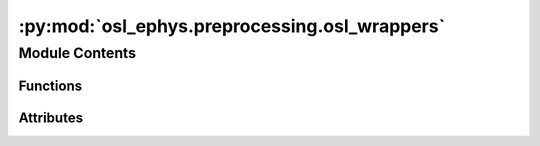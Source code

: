 :py:mod:`osl_ephys.preprocessing.osl_wrappers`
==============================================

.. py:module:: osl_ephys.preprocessing.osl_wrappers

.. autoapi-nested-parse::

   Wrappers for MNE functions to perform preprocessing.



Module Contents
---------------


Functions
~~~~~~~~~

.. autoapisummary::

   osl_ephys.preprocessing.osl_wrappers.gesd
   osl_ephys.preprocessing.osl_wrappers._find_outliers_in_dims
   osl_ephys.preprocessing.osl_wrappers._find_outliers_in_segments
   osl_ephys.preprocessing.osl_wrappers.detect_artefacts
   osl_ephys.preprocessing.osl_wrappers.detect_maxfilt_zeros
   osl_ephys.preprocessing.osl_wrappers.detect_badsegments
   osl_ephys.preprocessing.osl_wrappers.detect_badchannels
   osl_ephys.preprocessing.osl_wrappers.drop_bad_epochs
   osl_ephys.preprocessing.osl_wrappers.run_osl_read_dataset
   osl_ephys.preprocessing.osl_wrappers.run_osl_bad_segments
   osl_ephys.preprocessing.osl_wrappers.run_osl_bad_channels
   osl_ephys.preprocessing.osl_wrappers.run_osl_drop_bad_epochs
   osl_ephys.preprocessing.osl_wrappers.run_osl_ica_manualreject



Attributes
~~~~~~~~~~

.. autoapisummary::

   osl_ephys.preprocessing.osl_wrappers.logger


.. py:data:: logger

   

.. py:function:: gesd(x, alpha=0.05, p_out=0.1, outlier_side=0)

   Detect outliers using Generalized ESD test

    Parameters
    ----------
    x : vector
       Data set containing outliers
    alpha : scalar
       Significance level to detect at (default = 0.05)
    p_out : int
       Maximum number of outliers to detect (default = 10% of data set)
    outlier_side : {-1,0,1}
       Specify sidedness of the test
          - outlier_side = -1 -> outliers are all smaller
          - outlier_side = 0  -> outliers could be small/negative or large/positive (default)
          - outlier_side = 1  -> outliers are all larger

   :returns: * **idx** (*boolean vector*) -- Boolean array with TRUE wherever a sample is an outlier
             * **x2** (*vector*) -- Input array with outliers removed

   .. rubric:: References

   B. Rosner (1983). Percentage Points for a Generalized ESD Many-Outlier Procedure. Technometrics 25(2), pp. 165-172.
   http://www.jstor.org/stable/1268549?seq=1


.. py:function:: _find_outliers_in_dims(X, axis=-1, metric_func=np.std, gesd_args=None)

   Find outliers across specified dimensions of an array


.. py:function:: _find_outliers_in_segments(X, axis=-1, segment_len=100, metric_func=np.std, gesd_args=None, channel_wise=False, channel_axis=0, threshold=0.05)

   Identify outlier segments within an array.
   Parameters:
   - X: np.ndarray
       Input data array with dimensions (channel, time).
   - axis: int
       The axis along which to segment the data (default is -1, the last axis).
   - channel_axis: int
       The axis along which channels are stored (default is 0, the first axis).
   - segment_len: iant
       Length of each segment along the specified axis.
   - metric_func: callable
       Function to compute the metric for each segment (default is np.std).
   - gesd_args: dict
       Additional arguments to pass to the GESD.
   - channel_wise: bool
       If True, the function will treat each channel seperately when detecting bad segments.
   - channel_axis: int
       The axis to treat as the channel axis. Only used when ``channel_wise=True``.
   - threshold: str or float
       Threshold for outlier detection. Only used when ``channel_wise=True``.
       If 'any', a segment is marked as an outlier if
       any of its channels is an outlier.
       If a float, a segment is marked as an outlier if the fraction of outlier
       channels exceeds the threshold.

   Returns:
   - bads: np.ndarray
       Boolean array indicating outlier segments.


.. py:function:: detect_artefacts(X, axis=None, reject_mode='dim', metric_func=np.std, segment_len=100, gesd_args=None, ret_mode='bad_inds', channel_wise=False, channel_axis=0, channel_threshold=0.05)

   Detect bad observations or segments in a dataset

   :param X: Array to find artefacts in.
   :type X: ndarray
   :param axis: Index of the axis to detect artefacts in
   :type axis: int
   :param reject_mode: Flag indicating whether to detect outliers across a dimension (dim;
                       default) or whether to split a dim into segments and detect outliers in
                       the them (segments)
   :type reject_mode: {'dim' | 'segments'}
   :param metric_func: Function defining metric to detect outliers on. Defaults to np.std but
                       can be any function taking an array and returning a single number.
   :type metric_func: function
   :param segement_len: Integer window length of dummy epochs for bad_segment detection
   :type segement_len: int > 0
   :param gesd_args: Dictionary of arguments to pass to gesd
   :type gesd_args: dict
   :param ret_mode: Flag indicating whether to return the indices for good observations,
                    indices for bad observations (default), the input data with outliers
                    removed (zero_bads) or the input data with outliers replaced with nans
                    (nan_bads)
   :type ret_mode: {'good_inds','bad_inds','zero_bads','nan_bads'}
   :param channel_wise: If True, the function will treat each channel seperately when detecting bad segments,
                        only used when ``reject_mode='segments'``.
   :type channel_wise: bool
   :param channel_axis: The axis to treat as the channel axis. Only used when ``channel_wise=True``.
   :type channel_axis: int
   :param channel_threshold: The treshold to use for channel-wise detection. Only used when ``channel_wise=True``.
   :type channel_threshold: str or float

   :returns: If ret_mode is ``'bad_inds'`` or ``'good_inds'``, this returns a boolean vector
             of length ``X.shape[axis]`` indicating good or bad samples. If ``ret_mode`` is
             ``'zero_bads'`` or ``'nan_bads'`` this returns an array copy of the input data
             ``X`` with bad samples set to zero or ``np.nan`` respectively.
   :rtype: ndarray


.. py:function:: detect_maxfilt_zeros(raw)

   This function tries to load the maxfilter log files in order
       to annotate zeroed out data in the :py:class:`mne.io.Raw <mne.io.Raw>` object. It
       assumes that the log file is in the same directory as the
       raw file and has the same name, but with the extension ``.log``.

   :param raw: MNE raw object.
   :type raw: :py:class:`mne.io.Raw <mne.io.Raw>`

   :returns: **bad_inds** -- Boolean array indicating which time points are zeroed out.
   :rtype: np.array of bool (n_times,) or None


.. py:function:: detect_badsegments(raw, picks, segment_len=1000, significance_level=0.05, metric='std', ref_meg='auto', mode=None, detect_zeros=True, channel_wise=False, channel_axis=0, channel_threshold=0.05)

   Set bad segments in an MNE :py:class:`Raw <mne.io.Raw>` object as defined by the Generalized ESD test in :py:func:`osl_ephys.preprocessing.osl_wrappers.gesd <osl_ephys.preprocessing.osl_wrappers.gesd>`.


   :param raw: MNE raw object.
   :type raw: :py:class:`mne.io.Raw <mne.io.Raw>`
   :param picks: Channel types to pick. See Notes for recommendations.
   :type picks: str
   :param segment_len: Window length to divide the data into (non-overlapping).
   :type segment_len: int
   :param significance_level: Significance level for detecting outliers. Must be between 0-1.
   :type significance_level: float
   :param metric: Metric to use. Could be ``'std'``, ``'var'`` or ``'kurtosis'``.
   :type metric: str
   :param ref_meg: ref_meg argument to pass with :py:func:`mne.pick_types <mne.pick_types>`.
   :type ref_meg: str
   :param mode: Should be ``None`` ``'diff'`` or ``'maxfilter'``.
                When ``mode='diff'`` we calculate a difference time series before
                detecting bad segments. When ``mode='maxfilter'`` we only mark the
                segments with zeros from MaxFiltering as bad.
   :type mode: str
   :param detect_zeros: Should we detect segments of zeros based on the maxfilter files?
   :type detect_zeros: bool
   :param channel_wise: If True, the function will treat each channel seperately.
   :type channel_wise: bool
   :param channel_axis: The axis to treat as the channel axis. Only used when ``channel_wise=True``.
   :type channel_axis: int
   :param channel_threshold: The treshold to use for channel-wise detection. Only used when ``channel_wise=True``.
   :type channel_threshold: str or float

   :returns: **raw** -- MNE raw object with bad segments annotated.
   :rtype: :py:class:`mne.io.Raw <mne.io.Raw>`

   .. rubric:: Notes

   Note that for Elekta/MEGIN data, we recommend using ``picks: 'mag'`` or ``picks: 'grad'`` separately (in no particular order).

   Note that with CTF data, mne.pick_types will return:
       ~274 axial grads (as magnetometers) if ``{picks: 'mag', ref_meg: False}``
       ~28 reference axial grads if ``{picks: 'grad'}``.
       Thus, it is recommended to use ``picks:'mag'`` in combination with ``ref_mag: False``, and ``picks:'grad'`` separately (in no particular order).


.. py:function:: detect_badchannels(raw, picks, ref_meg='auto', significance_level=0.05)

   Set bad channels in an MNE :py:class:`Raw <mne.io.Raw>` object as defined by the Generalized ESD test in :py:func:`osl_ephys.preprocessing.osl_wrappers.gesd <osl_ephys.preprocessing.osl_wrappers.gesd>`.

   :param raw: MNE raw object.
   :type raw: :py:class:`mne.io.Raw <mne.io.Raw>`
   :param picks: Channel types to pick. See Notes for recommendations.
   :type picks: str
   :param ref_meg: ref_meg argument to pass with :py:func:`mne.pick_types <mne.pick_types>`.
   :type ref_meg: str
   :param significance_level: Significance level for detecting outliers. Must be between 0-1.
   :type significance_level: float

   :returns: **raw** -- MNE Raw object with bad channels marked.
   :rtype: :py:class:`mne.io.Raw <mne.io.Raw>`

   .. rubric:: Notes

   Note that for Elekta/MEGIN data, we recommend using ``picks:'mag'`` or ``picks:'grad'`` separately (in no particular order).

   Note that with CTF data, mne.pick_types will return:
       ~274 axial grads (as magnetometers) if ``{picks: 'mag', ref_meg: False}``
       ~28 reference axial grads if ``{picks: 'grad'}``.
       Thus, it is recommended to use ``picks:'mag'`` in combination with ``ref_mag: False``,  and ``picks:'grad'`` separately (in no particular order).


.. py:function:: drop_bad_epochs(epochs, picks, significance_level=0.05, max_percentage=0.1, outlier_side=0, metric='std', ref_meg='auto', mode=None)

   Drop bad epochs in an MNE :py:class:`Epochs <mne.Epochs>` object as defined by the Generalized ESD test in :py:func:`osl_ephys.preprocessing.osl_wrappers.gesd <osl_ephys.preprocessing.osl_wrappers.gesd>`.

   :param epochs: MNE Epochs object.
   :type epochs: :py:class:`mne.Epochs <mne.Epochs>`
   :param picks: Channel types to pick.
   :type picks: str
   :param significance_level: Significance level for detecting outliers. Must be between 0-1.
   :type significance_level: float
   :param max_percentage: Maximum fraction of the epochs to drop. Should be between 0-1.
   :type max_percentage: float
   :param outlier_side: Specify sidedness of the test:

                        * outlier_side = -1 -> outliers are all smaller

                        * outlier_side = 0  -> outliers could be small/negative or large/positive (default)

                        * outlier_side = 1  -> outliers are all larger
   :type outlier_side: int
   :param metric: Metric to use. Could be ``'std'``, ``'var'`` or ``'kurtosis'``.
   :type metric: str
   :param ref_meg: ref_meg argument to pass with :py:func:`mne.pick_types <mne.pick_types>`.
   :type ref_meg: str
   :param mode: Should be ``'diff'`` or ``None``. When ``mode='diff'`` we calculate a difference time
                series before detecting bad segments.
   :type mode: str

   :returns: **epochs** -- MNE Epochs object with bad epoches marked.
   :rtype: :py:meth:`mne.Epochs <mne.Epochs>`

   .. rubric:: Notes

   Note that with CTF data, mne.pick_types will return:
       ~274 axial grads (as magnetometers) if ``{picks: 'mag', ref_meg: False}``
       ~28 reference axial grads if ``{picks: 'grad'}``.


.. py:function:: run_osl_read_dataset(dataset, userargs)

   Reads ``fif``/``npy``/``yml`` files associated with a dataset.

   :param fif: Path to raw fif file (can be preprocessed).
   :type fif: str
   :param preload: Should we load the raw fif data?
   :type preload: bool
   :param ftype: Extension for the fif file (will be replaced for e.g. ``'_events.npy'`` or
                 ``'_ica.fif'``). If ``None``, we assume the fif file is preprocessed with
                 osl-ephys and has the extension ``'_preproc-raw'``. If this fails, we guess
                 the extension as whatever comes after the last ``'_'``.
   :type ftype: str
   :param extra_keys: Space separated list of extra keys to read in from the same directory as the fif file.
                      If no suffix is provided, it's assumed to be .pkl. e.g., 'glm' will read in '..._glm.pkl'
                      'events.npy' will read in '..._events.npy'.
   :type extra_keys: str

   :returns: **dataset** -- Contains keys: ``'raw'``, ``'events'``, ``'event_id'``, ``'epochs'``, ``'ica'``.
   :rtype: dict


.. py:function:: run_osl_bad_segments(dataset, userargs)

   osl-ephys Batch wrapper for :py:meth:`detect_badsegments <osl_ephys.preprocessing.osl_wrappers.detect_badsegments>`.

   :param dataset: Dictionary containing at least an MNE object with the key ``raw``.
   :type dataset: dict
   :param userargs: Dictionary of additional arguments to be passed to :py:meth:`detect_badsegments <osl_ephys.preprocessing.osl_wrappers.detect_badsegments>`.
   :type userargs: dict

   :returns: **dataset** -- Input dictionary containing MNE objects that have been modified in place.
   :rtype: dict


.. py:function:: run_osl_bad_channels(dataset, userargs)

   osl-ephys Batch wrapper for :py:func:`detect_badchannels <osl_ephys.preprocessing.osl_wrappers.detect_badchannels>`.

   :param dataset: Dictionary containing at least an MNE object with the key ``raw``.
   :type dataset: dict
   :param userargs: Dictionary of additional arguments to be passed to :py:meth:`detect_badchannels <osl_ephys.preprocessing.osl_wrappers.detect_badchannels>`.
   :type userargs: dict

   :returns: **dataset** -- Input dictionary containing MNE objects that have been modified in place.
   :rtype: dict

   .. rubric:: Notes

   Note that using 'picks' with CTF data, mne.pick_types will return:
       ~274 axial grads (as magnetometers) if ``{picks: 'mag', ref_meg: False}``
       ~28 reference axial grads if ``{picks: 'grad'}``.


.. py:function:: run_osl_drop_bad_epochs(dataset, userargs)

   osl-ephys Batch wrapper for :py:meth:`drop_bad_epochs <osl_ephys.preprocessing.osl_wrappers.drop_bad_epochs>`.

   :param dataset: Dictionary containing at least an MNE object with the key ``raw``.
   :type dataset: dict
   :param userargs: Dictionary of additional arguments to be passed to :py:meth:`drop_bad_epochs <osl_ephys.preprocessing.osl_wrappers.drop_bad_epochs>`.
   :type userargs: dict

   :returns: **dataset** -- Input dictionary containing MNE objects that have been modified in place.
   :rtype: dict


.. py:function:: run_osl_ica_manualreject(dataset, userargs)

   osl-ephys Batch wrapper for :py:func:`osl_ephys.preprocessing.plot_ica <osl_ephys.preprocessing.plot_ica.plot_ica>`, and optionally :py:meth:`ICA.apply <mne.preprocessing.ICA.apply>`.

   This function opens an interactive window to allow the user to manually reject ICA components. Note that this function will modify the input MNE object in place.
   The interactive plotting function might not work on all systems depending on the backend in use. It will most likely work when using an IDE (e.g. Spyder,
   Pycharm, VS Cose) but not in a Jupyter Notebook.

   :param dataset: Dictionary containing at least an MNE object with the keys ``raw`` and ``ica``.
   :type dataset: dict
   :param userargs: Dictionary of additional arguments to be passed to :py:func:`plot_ica <osl_ephys.preprocessing.plot_ica>`.
   :type userargs: dict

   :returns: **dataset** -- Input dictionary containing MNE objects that have been modified in place.
   :rtype: dict


